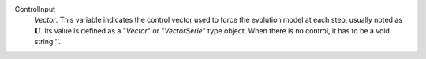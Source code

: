 .. index:: single: ControlInput

ControlInput
  *Vector*. This variable indicates the control vector used to force the
  evolution model at each step, usually noted as :math:`\mathbf{U}`. Its value
  is defined as a "*Vector*" or "*VectorSerie*" type object. When there is no
  control, it has to be a void string ''.

